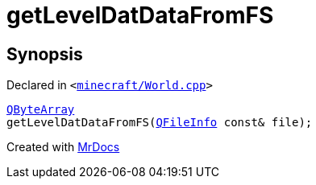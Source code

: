 [#getLevelDatDataFromFS]
= getLevelDatDataFromFS
:relfileprefix: 
:mrdocs:


== Synopsis

Declared in `&lt;https://github.com/PrismLauncher/PrismLauncher/blob/develop/minecraft/World.cpp#L167[minecraft&sol;World&period;cpp]&gt;`

[source,cpp,subs="verbatim,replacements,macros,-callouts"]
----
xref:QByteArray.adoc[QByteArray]
getLevelDatDataFromFS(xref:QFileInfo.adoc[QFileInfo] const& file);
----



[.small]#Created with https://www.mrdocs.com[MrDocs]#
